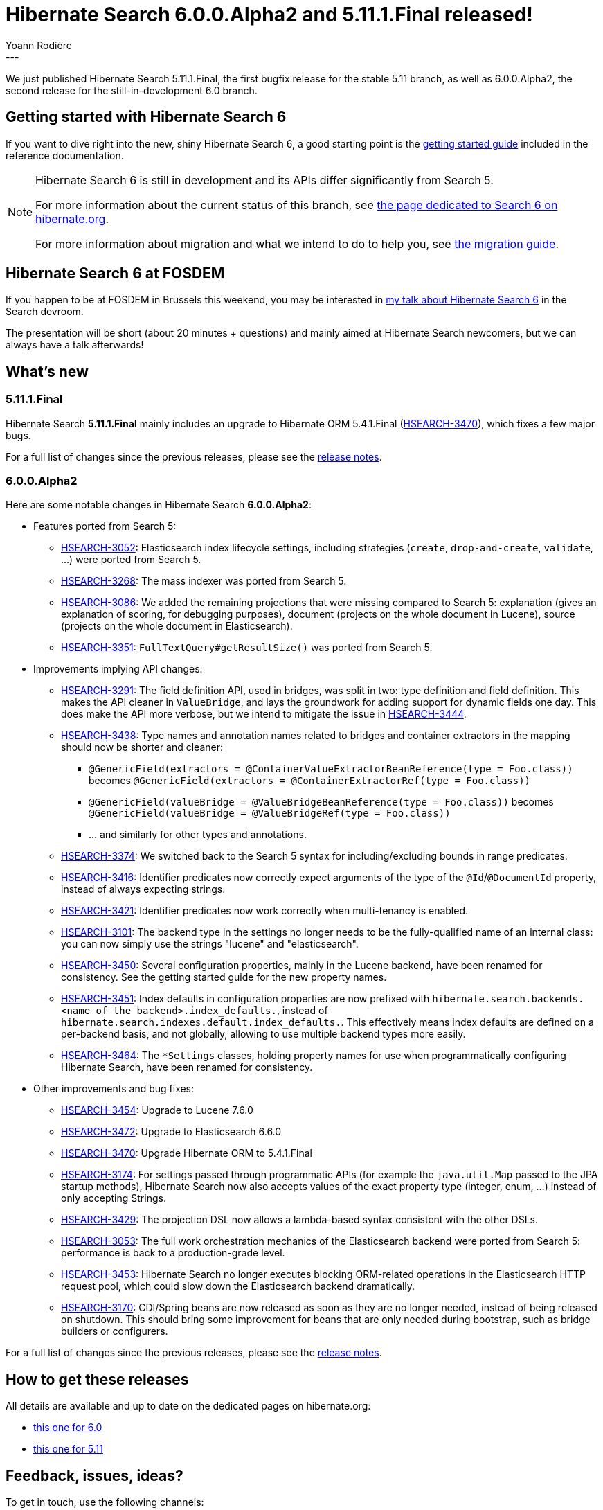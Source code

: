 = Hibernate Search 6.0.0.Alpha2 and 5.11.1.Final released!
Yoann Rodière
:awestruct-tags: [ "Hibernate Search", "Lucene", "Elasticsearch", "Releases" ]
:awestruct-layout: blog-post
---

We just published Hibernate Search 5.11.1.Final,
the first bugfix release for the stable 5.11 branch,
as well as 6.0.0.Alpha2, the second release for the still-in-development 6.0 branch.

+++<!-- more -->+++

== Getting started with Hibernate Search 6

If you want to dive right into the new, shiny Hibernate Search 6,
a good starting point is the
https://docs.jboss.org/hibernate/search/6.0/reference/en-US/html_single/#getting-started[getting started guide]
included in the reference documentation.

[NOTE]
====
Hibernate Search 6 is still in development and its APIs differ significantly from Search 5.

For more information about the current status of this branch, see
https://hibernate.org/search/releases/6.0/#whats-new[the page dedicated to Search 6 on hibernate.org].

For more information about migration and what we intend to do to help you, see
https://hibernate.org/search/documentation/migrate/6.0/[the migration guide].
====

== Hibernate Search 6 at FOSDEM

If you happen to be at FOSDEM in Brussels this weekend, you may be interested in
https://fosdem.org/2019/schedule/event/hibernate_search_6/[my talk about Hibernate Search 6] in the Search devroom.

The presentation will be short (about 20 minutes + questions)
and mainly aimed at Hibernate Search newcomers,
but we can always have a talk afterwards!

== What's new

=== 5.11.1.Final

Hibernate Search *5.11.1.Final* mainly includes an upgrade to Hibernate ORM 5.4.1.Final
(https://hibernate.atlassian.net/browse/HSEARCH-3470[HSEARCH-3470]),
which fixes a few major bugs.

For a full list of changes since the previous releases,
please see the https://hibernate.atlassian.net/secure/ReleaseNote.jspa?projectId=10061&version=31747[release notes].

=== 6.0.0.Alpha2

Here are some notable changes in Hibernate Search *6.0.0.Alpha2*:

* Features ported from Search 5:
** https://hibernate.atlassian.net/browse/HSEARCH-3052[HSEARCH-3052]:
Elasticsearch index lifecycle settings, including strategies (`create`, `drop-and-create`, `validate`, ...)
were ported from Search 5.
** https://hibernate.atlassian.net/browse/HSEARCH-3268[HSEARCH-3268]:
The mass indexer was ported from Search 5.
** https://hibernate.atlassian.net/browse/HSEARCH-3086[HSEARCH-3086]:
We added the remaining projections that were missing compared to Search 5:
explanation (gives an explanation of scoring, for debugging purposes),
document (projects on the whole document in Lucene), source (projects on the whole document in Elasticsearch).
** https://hibernate.atlassian.net/browse/HSEARCH-3351[HSEARCH-3351]:
`FullTextQuery#getResultSize()` was ported from Search 5.

* Improvements implying API changes:
** https://hibernate.atlassian.net/browse/HSEARCH-3291[HSEARCH-3291]:
The field definition API, used in bridges, was split in two: type definition and field definition.
This makes the API cleaner in `ValueBridge`,
and lays the groundwork for adding support for dynamic fields one day.
This does make the API more verbose,
but we intend to mitigate the issue in https://hibernate.atlassian.net/browse/HSEARCH-3444[HSEARCH-3444].
** https://hibernate.atlassian.net/browse/HSEARCH-3438[HSEARCH-3438]:
Type names and annotation names related to bridges and container extractors in the mapping
should now be shorter and cleaner:
*** `@GenericField(extractors = @ContainerValueExtractorBeanReference(type = Foo.class))` becomes
`@GenericField(extractors = @ContainerExtractorRef(type = Foo.class))`
*** `@GenericField(valueBridge = @ValueBridgeBeanReference(type = Foo.class))` becomes
`@GenericField(valueBridge = @ValueBridgeRef(type = Foo.class))`
*** ... and similarly for other types and annotations.
** https://hibernate.atlassian.net/browse/HSEARCH-3374[HSEARCH-3374]:
We switched back to the Search 5 syntax for including/excluding bounds in range predicates.
** https://hibernate.atlassian.net/browse/HSEARCH-3416[HSEARCH-3416]:
Identifier predicates now correctly expect arguments of the type of the `@Id`/`@DocumentId` property,
instead of always expecting strings.
** https://hibernate.atlassian.net/browse/HSEARCH-3421[HSEARCH-3421]:
Identifier predicates now work correctly when multi-tenancy is enabled.
** https://hibernate.atlassian.net/browse/HSEARCH-3101[HSEARCH-3101]:
The backend type in the settings no longer needs to be the fully-qualified name of an internal class:
you can now simply use the strings "lucene" and "elasticsearch".
** https://hibernate.atlassian.net/browse/HSEARCH-3450[HSEARCH-3450]:
Several configuration properties, mainly in the Lucene backend, have been renamed for consistency.
See the getting started guide for the new property names.
** https://hibernate.atlassian.net/browse/HSEARCH-3451[HSEARCH-3451]:
Index defaults in configuration properties are now prefixed with
`hibernate.search.backends.<name of the backend>.index_defaults.`,
instead of `hibernate.search.indexes.default.index_defaults.`.
This effectively means index defaults are defined on a per-backend basis,
and not globally, allowing to use multiple backend types more easily.
** https://hibernate.atlassian.net/browse/HSEARCH-3464[HSEARCH-3464]:
The `*Settings` classes,
holding property names for use when programmatically configuring Hibernate Search,
have been renamed for consistency.

* Other improvements and bug fixes:
** https://hibernate.atlassian.net/browse/HSEARCH-3454[HSEARCH-3454]:
Upgrade to Lucene 7.6.0
** https://hibernate.atlassian.net/browse/HSEARCH-3472[HSEARCH-3472]:
Upgrade to Elasticsearch 6.6.0
** https://hibernate.atlassian.net/browse/HSEARCH-3470[HSEARCH-3470]:
Upgrade Hibernate ORM to 5.4.1.Final
** https://hibernate.atlassian.net/browse/HSEARCH-3174[HSEARCH-3174]:
For settings passed through programmatic APIs (for example the `java.util.Map` passed to the JPA startup methods),
Hibernate Search now also accepts values of the exact property type (integer, enum, ...)
instead of only accepting Strings.
** https://hibernate.atlassian.net/browse/HSEARCH-3429[HSEARCH-3429]:
The projection DSL now allows a lambda-based syntax consistent with the other DSLs.
** https://hibernate.atlassian.net/browse/HSEARCH-3053[HSEARCH-3053]:
The full work orchestration mechanics of the Elasticsearch backend were ported from Search 5:
performance is back to a production-grade level.
** https://hibernate.atlassian.net/browse/HSEARCH-3453[HSEARCH-3453]:
Hibernate Search no longer executes blocking ORM-related operations in the Elasticsearch HTTP request pool,
which could slow down the Elasticsearch backend dramatically.
** https://hibernate.atlassian.net/browse/HSEARCH-3170[HSEARCH-3170]:
CDI/Spring beans are now released as soon as they are no longer needed,
instead of being released on shutdown.
This should bring some improvement for beans that are only needed during bootstrap,
such as bridge builders or configurers.

For a full list of changes since the previous releases,
please see the https://hibernate.atlassian.net/secure/ReleaseNote.jspa?projectId=10061&version=31732[release notes].

== How to get these releases

All details are available and up to date on the dedicated pages on hibernate.org:

* https://hibernate.org/search/releases/6.0/#get-it[this one for 6.0]
* https://hibernate.org/search/releases/5.11/#get-it[this one for 5.11]

== Feedback, issues, ideas?

To get in touch, use the following channels:

* http://stackoverflow.com/questions/tagged/hibernate-search[hibernate-search tag on Stackoverflow] (usage questions)
* https://discourse.hibernate.org/c/hibernate-search[User forum] (usage questions, general feedback)
* https://hibernate.atlassian.net/browse/HSEARCH[Issue tracker] (bug reports, feature requests)
* http://lists.jboss.org/pipermail/hibernate-dev/[Mailing list] (development-related discussions)
